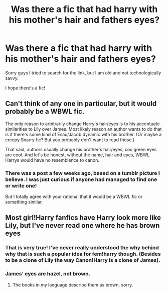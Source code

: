 #+TITLE: Was there a fic that had harry with his mother's hair and fathers eyes?

* Was there a fic that had harry with his mother's hair and fathers eyes?
:PROPERTIES:
:Author: OakDawn
:Score: 2
:DateUnix: 1482056834.0
:DateShort: 2016-Dec-18
:END:
Sorry guys I tried to search for the link, but I am old and not technologically savvy.

I hope there's a fic!


** Can't think of any one in particular, but it would probably be a WBWL fic.

The only reason to arbitrarily change Harry's hair/eyes is to his accentuate similarities to Lily over James. Most likely reason an author wants to do that is if there's some kind of Esau/Jacob dynamic with his brother. (Or maybe a creepy Snarry fic? But you probably don't want to read those.)

That said, authors usually change his brother's hair/eyes, cos green eyes are cool. And let's be honest, without the name, hair and eyes, WBWL Harrys would have no resemblence to canon.
:PROPERTIES:
:Score: 5
:DateUnix: 1482060173.0
:DateShort: 2016-Dec-18
:END:

*** There was a post a few weeks ago, based on a tumblr picture I believe. I was just curious if anyone had managed to find one or write one!

But I totally agree with your rational that it would be a WBWL fic or something similar.
:PROPERTIES:
:Author: OakDawn
:Score: 1
:DateUnix: 1482119613.0
:DateShort: 2016-Dec-19
:END:


** Most girl!Harry fanfics have Harry look more like Lily, but I've never read one where he has brown eyes
:PROPERTIES:
:Author: tiredandunderwhelmed
:Score: 5
:DateUnix: 1482060359.0
:DateShort: 2016-Dec-18
:END:

*** That is very true! I've never really understood the why behind why that is such a popular idea for fem!harry though. (Besides to be a clone of Lily the way Canon!Harry is a clone of James).
:PROPERTIES:
:Author: OakDawn
:Score: 2
:DateUnix: 1482119723.0
:DateShort: 2016-Dec-19
:END:


*** James' eyes are hazel, not brown.
:PROPERTIES:
:Author: rackik
:Score: 2
:DateUnix: 1482086664.0
:DateShort: 2016-Dec-18
:END:

**** The books in my language describe them as brown, sorry.
:PROPERTIES:
:Author: tiredandunderwhelmed
:Score: 2
:DateUnix: 1482152402.0
:DateShort: 2016-Dec-19
:END:
